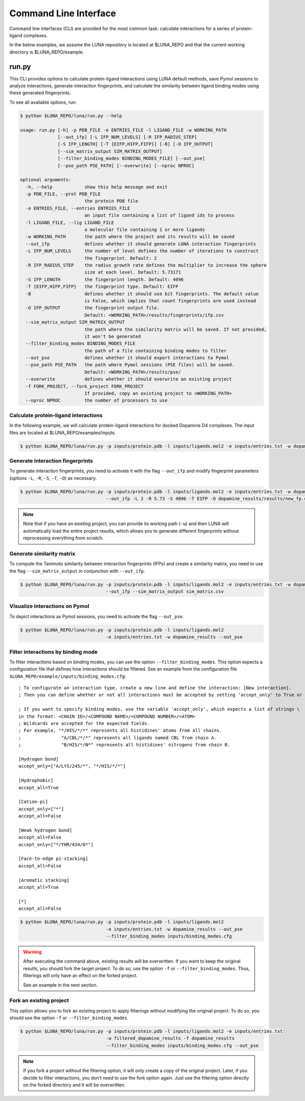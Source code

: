 Command Line Interface
======================

Command line interfaces (CLI) are provided for the most common task:
calculate interactions for a series of protein-ligand complexes.

In the below examples, we assume the LUNA repository is located at $LUNA_REPO and that
the current working directory is $LUNA_REPO/example.


run.py
------

This CLI provides options to calculate protein-ligand interactions using LUNA default methods,
save Pymol sessions to analyze interactions, generate interaction fingerprints, and calculate the
similarity between ligand binding modes using these generated fingerprints.

To see all available options, run:

.. code:: bash

    $ python $LUNA_REPO/luna/run.py --help

    usage: run.py [-h] -p PDB_FILE -e ENTRIES_FILE -l LIGAND_FILE -w WORKING_PATH
                  [--out_ifp] [-L IFP_NUM_LEVELS] [-R IFP_RADIUS_STEP]
                  [-S IFP_LENGTH] [-T {EIFP,HIFP,FIFP}] [-B] [-O IFP_OUTPUT]
                  [--sim_matrix_output SIM_MATRIX_OUTPUT]
                  [--filter_binding_modes BINDING_MODES_FILE] [--out_pse]
                  [--pse_path PSE_PATH] [--overwrite] [--nproc NPROC]

    optional arguments:
      -h, --help            show this help message and exit
      -p PDB_FILE, --prot PDB_FILE
                            the protein PDB file
      -e ENTRIES_FILE, --entries ENTRIES_FILE
                            an input file containing a list of ligand ids to process
      -l LIGAND_FILE, --lig LIGAND_FILE
                            a molecular file containing 1 or more ligands
      -w WORKING_PATH       the path where the project and its results will be saved
      --out_ifp             defines whether it should generate LUNA interaction fingerprints
      -L IFP_NUM_LEVELS     the number of level defines the number of iterations to construct
                            the fingerprint. Default: 2
      -R IFP_RADIUS_STEP    the radius growth rate defines the multiplier to increase the sphere
                            size at each level. Default: 5.73171
      -S IFP_LENGTH         the fingerprint length. Default: 4096
      -T {EIFP,HIFP,FIFP}   the fingerprint type. Default: EIFP
      -B                    defines whether it should use bit fingerprints. The default value
                            is False, which implies that count fingerprints are used instead
      -O IFP_OUTPUT         the fingerprint output file.
                            Default: <WORKING_PATH>/results/fingerprints/ifp.csv
      --sim_matrix_output SIM_MATRIX_OUTPUT
                            the path where the similarity matrix will be saved. If not provided,
                            it won't be generated
      --filter_binding_modes BINDING_MODES_FILE
                            the path of a file containing binding modes to filter
      --out_pse             defines whether it should export interactions to Pymol
      --pse_path PSE_PATH   the path where Pymol sessions (PSE files) will be saved.
                            Default: <WORKING_PATH>/results/pse/
      --overwrite           defines whether it should overwrite an existing project
      -f FORK_PROJECT, --fork_project FORK_PROJECT
                            If provided, copy an existing project to <WORKING_PATH>
      --nproc NPROC         the number of processors to use



Calculate protein-ligand interactions
~~~~~~~~~~~~~~~~~~~~~~~~~~~~~~~~~~~~~

In the following example, we will calculate protein-ligand interactions for docked Dopamine D4 complexes.
The input files are located at $LUNA_REPO/examples/inputs.

.. code:: bash

  $ python $LUNA_REPO/luna/run.py -p inputs/protein.pdb -l inputs/ligands.mol2 -e inputs/entries.txt -w dopamine_results


Generate interaction fingerprints
~~~~~~~~~~~~~~~~~~~~~~~~~~~~~~~~~

To generate interaction fingerprints, you need to activate it with the flag ``--out_ifp`` and
modify fingerprint parameters (options ``-L``, ``-R``, ``-S``, ``-T``, ``-O``) as necessary.


.. code:: bash

    $ python $LUNA_REPO/luna/run.py -p inputs/protein.pdb -l inputs/ligands.mol2 -e inputs/entries.txt -w dopamine_results
                                    --out_ifp -L 2 -R 5.73 -S 4096 -T EIFP -O dopamine_results/results/new_fp.csv

.. note::

  Note that if you have an existing project, you can provide its working path (``-w``) and then LUNA will automatically load the
  entire project results, which allows you to generate different fingerprints without reprocessing everything from scratch.


Generate similarity matrix
~~~~~~~~~~~~~~~~~~~~~~~~~~

To compute the Tanimoto similarity between interaction fingerprints (IFPs) and create a similarity matrix, you need to use the flag
``--sim_matrix_output`` in conjunction with ``--out_ifp``.

.. code:: bash

  $ python $LUNA_REPO/luna/run.py -p inputs/protein.pdb -l inputs/ligands.mol2 -e inputs/entries.txt -w dopamine_results
                                  --out_ifp --sim_matrix_output sim_matrix.csv


Visualize interactions on Pymol
~~~~~~~~~~~~~~~~~~~~~~~~~~~~~~~

To depict interactions as Pymol sessions, you need to activate the flag ``--out_pse``.

.. code:: bash

    $ python $LUNA_REPO/luna/run.py -p inputs/protein.pdb -l inputs/ligands.mol2
                                    -e inputs/entries.txt -w dopamine_results --out_pse


Filter interactions by binding mode
~~~~~~~~~~~~~~~~~~~~~~~~~~~~~~~~~~~

To filter interactions based on binding modes, you can use the option ``--filter_binding_modes``.
This option expects a configuration file that defines how interactions should be filtered.
See an example from the configuration file ``$LUNA_REPO/example/inputs/binding_modes.cfg``::

  ; To configurate an interaction type, create a new line and define the interaction: [New interaction].
  ; Then you can define whether or not all interactions must be accepted by setting 'accept_only' to True or False.

  ; If you want to specify binding modes, use the variable 'accept_only', which expects a list of strings \
  in the format: <CHAIN ID>/<COMPOUND NAME>/<COMPOUND NUMBER>/<ATOM>
  ; Wildcards are accepted for the expected fields.
  ; For example, "*/HIS/*/*" represents all histidines' atoms from all chains.
  ;               "A/CBL/*/*" represents all ligands named CBL from chain A.
  ;               "B/HIS/*/N*" represents all histidines' nitrogens from chain B.

  [Hydrogen bond]
  accept_only=["A/LYS/245/*", "*/HIS/*/*"]

  [Hydrophobic]
  accept_all=True

  [Cation-pi]
  accept_only=["*"]
  accept_all=False

  [Weak hydrogen bond]
  accept_all=False
  accept_only=["*/THR/434/O*"]

  [Face-to-edge pi-stacking]
  accept_all=False

  [Aromatic stacking]
  accept_all=True

  [*]
  accept_all=False

.. code:: bash

    $ python $LUNA_REPO/luna/run.py -p inputs/protein.pdb -l inputs/ligands.mol2
                                    -e inputs/entries.txt -w dopamine_results --out_pse
                                    --filter_binding_modes inputs/binding_modes.cfg

.. warning::

  After executing the command above, existing results will be overwritten. If you want to keep the original
  results, you should fork the target project. To do so, use the option ``-f`` or ``--filter_binding_modes``.
  Thus, filterings will only have an effect on the forked project.

  See an example in the next section.


Fork an existing project
~~~~~~~~~~~~~~~~~~~~~~~~

This option allows you to fork an existing project to apply filterings without modifying the original project.
To do so, you should use the option ``-f`` or ``--filter_binding_modes``.

.. code:: bash

    $ python $LUNA_REPO/luna/run.py -p inputs/protein.pdb -l inputs/ligands.mol2 -e inputs/entries.txt
                                    -w filtered_dopamine_results -f dopamine_results
                                    --filter_binding_modes inputs/binding_modes.cfg --out_pse

.. note::

  If you fork a project without the filtering option, it will only create a copy of the original project.
  Later, if you decide to filter interactions, you don’t need to use the fork option again.
  Just use the filtering option directly on the forked directory and it will be overwritten.